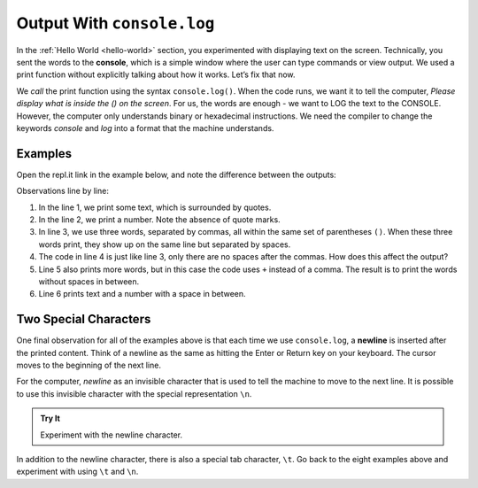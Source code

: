 Output With ``console.log``
===========================

In the :ref:`Hello World <hello-world>` section, you experimented with
displaying text on the screen. Technically, you sent the words to the
**console**, which is a simple window where the user can type commands or view
output. We used a print function without explicitly talking about how it works.
Let’s fix that now.

We *call* the print function using the syntax ``console.log()``. When the code
runs, we want it to tell the computer, *Please display what is inside the () on
the screen*. For us, the words are enough - we want to LOG the text to the
CONSOLE. However, the computer only understands binary or hexadecimal
instructions. We need the compiler to change the keywords *console* and *log*
into a format that the machine understands.

Examples
---------

Open the repl.it link in the example below, and note the difference between the
outputs:

.. replit:: js
   :slug: ConsoleLogExamples01
   :linenos:

   console.log('Hello, JavaScript.');
   console.log(2001);
   console.log("Spot", "the", "difference");
   console.log("Spot","the","difference");
   console.log('Launch' + 'Code');
   console.log("LaunchCode was founded in", 2013);

Observations line by line:

#. In the line 1, we print some text, which is surrounded by quotes.
#. In the line 2, we print a number. Note the absence of quote marks.
#. In line 3, we use three words, separated by commas, all within the same
   set of parentheses ``()``. When these three words print, they show up on
   the same line but separated by spaces.
#. The code in line 4 is just like line 3, only there are no spaces after the
   commas. How does this affect the output?
#. Line 5 also prints more words, but in this case the code uses ``+``
   instead of a comma. The result is to print the words without spaces in
   between.
#. Line 6 prints text and a number with a space in between.

Two Special Characters
-----------------------

One final observation for all of the examples above is that each time we use
``console.log``, a **newline** is inserted after the printed content. Think of
a newline as the same as hitting the Enter or Return key on your keyboard. The
cursor moves to the beginning of the next line.

For the computer, *newline* as an invisible character that is used to tell the
machine to move to the next line. It is possible to use this invisible
character with the special representation ``\n``.

.. admonition:: Try It

   Experiment with the newline character.

   .. replit:: js
      :slug: ConsoleLogExamples02
      :linenos:

      console.log("Some Programming Languages:");

      console.log("Python\nJavaScript\nJava\nC#\nSwift");

In addition to the newline character, there is also a special tab character,
``\t``. Go back to the eight examples above and experiment with using ``\t``
and ``\n``.
